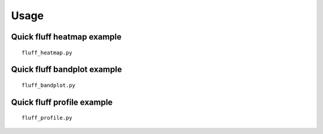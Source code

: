 Usage
=====

.. _quick-example:

Quick fluff heatmap example
---------------------------

::

    fluff_heatmap.py

Quick fluff bandplot example
-------------------------

::

    fluff_bandplot.py

Quick fluff profile example
-------------------------

::

    fluff_profile.py

